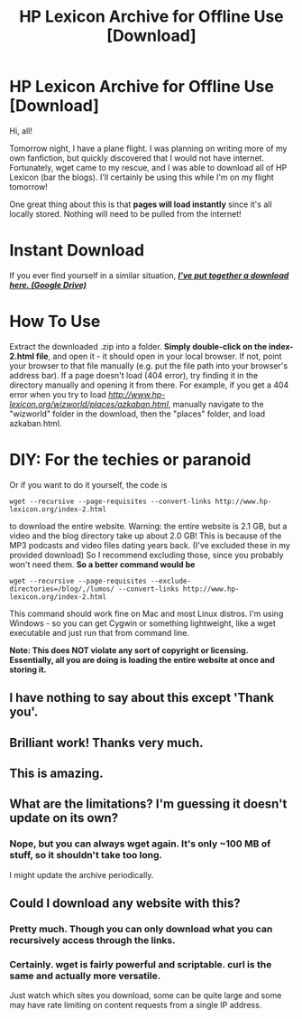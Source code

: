 #+TITLE: HP Lexicon Archive for Offline Use [Download]

* HP Lexicon Archive for Offline Use [Download]
:PROPERTIES:
:Author: tusing
:Score: 20
:DateUnix: 1426842975.0
:DateShort: 2015-Mar-20
:FlairText: Misc
:END:
Hi, all!

Tomorrow night, I have a plane flight. I was planning on writing more of my own fanfiction, but quickly discovered that I would not have internet. Fortunately, wget came to my rescue, and I was able to download all of HP Lexicon (bar the blogs). I'll certainly be using this while I'm on my flight tomorrow!

One great thing about this is that *pages will load instantly* since it's all locally stored. Nothing will need to be pulled from the internet!

* Instant Download
  :PROPERTIES:
  :CUSTOM_ID: instant-download
  :END:
If you ever find yourself in a similar situation, [[https://drive.google.com/file/d/0B-z5tuznRiNGcjJDampCY2Fianc/view?usp=sharing][*/I've put together a download here. (Google Drive)/*]]

 

* How To Use
  :PROPERTIES:
  :CUSTOM_ID: how-to-use
  :END:
Extract the downloaded .zip into a folder. *Simply double-click on the index-2.html file*, and open it - it should open in your local browser. If not, point your browser to that file manually (e.g. put the file path into your browser's address bar). If a page doesn't load (404 error), try finding it in the directory manually and opening it from there. For example, if you get a 404 error when you try to load /[[http://www.hp-lexicon.org/wizworld/places/azkaban.html]]/, manually navigate to the "wizworld" folder in the download, then the "places" folder, and load azkaban.html.

 

* DIY: For the techies or paranoid
  :PROPERTIES:
  :CUSTOM_ID: diy-for-the-techies-or-paranoid
  :END:
Or if you want to do it yourself, the code is

#+begin_example
  wget --recursive --page-requisites --convert-links http://www.hp-lexicon.org/index-2.html
#+end_example

to download the entire website. Warning: the entire website is 2.1 GB, but a video and the blog directory take up about 2.0 GB! This is because of the MP3 podcasts and video files dating years back. (I've excluded these in my provided download) So I recommend excluding those, since you probably won't need them. *So a better command would be*

#+begin_example
  wget --recursive --page-requisites --exclude-directories=/blog/,/lumos/ --convert-links http://www.hp-lexicon.org/index-2.html
#+end_example

This command should work fine on Mac and most Linux distros. I'm using Windows - so you can get Cygwin or something lightweight, like a wget executable and just run that from command line.

*Note: This does NOT violate any sort of copyright or licensing. Essentially, all you are doing is loading the entire website at once and storing it.*


** I have nothing to say about this except 'Thank you'.
:PROPERTIES:
:Author: wordhammer
:Score: 3
:DateUnix: 1426863674.0
:DateShort: 2015-Mar-20
:END:


** Brilliant work! Thanks very much.
:PROPERTIES:
:Score: 2
:DateUnix: 1426869804.0
:DateShort: 2015-Mar-20
:END:


** This is amazing.
:PROPERTIES:
:Author: girlikecupcake
:Score: 2
:DateUnix: 1426876112.0
:DateShort: 2015-Mar-20
:END:


** What are the limitations? I'm guessing it doesn't update on its own?
:PROPERTIES:
:Author: forcemon
:Score: 1
:DateUnix: 1426868883.0
:DateShort: 2015-Mar-20
:END:

*** Nope, but you can always wget again. It's only ~100 MB of stuff, so it shouldn't take too long.

I might update the archive periodically.
:PROPERTIES:
:Author: tusing
:Score: 1
:DateUnix: 1426894109.0
:DateShort: 2015-Mar-21
:END:


** Could I download any website with this?
:PROPERTIES:
:Author: NargleKost
:Score: 1
:DateUnix: 1426929820.0
:DateShort: 2015-Mar-21
:END:

*** Pretty much. Though you can only download what you can recursively access through the links.
:PROPERTIES:
:Author: tusing
:Score: 2
:DateUnix: 1426947963.0
:DateShort: 2015-Mar-21
:END:


*** Certainly. wget is fairly powerful and scriptable. curl is the same and actually more versatile.

Just watch which sites you download, some can be quite large and some may have rate limiting on content requests from a single IP address.
:PROPERTIES:
:Author: DZCreeper
:Score: 1
:DateUnix: 1426975869.0
:DateShort: 2015-Mar-22
:END:
